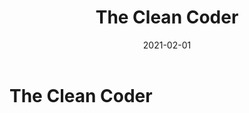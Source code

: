 :PROPERTIES:
:ID:       a4a550db-a88c-4a91-af4e-189197c5efb4
:END:
#+title: The Clean Coder
#+filetags: :book:
#+date: 2021-02-01

* The Clean Coder
